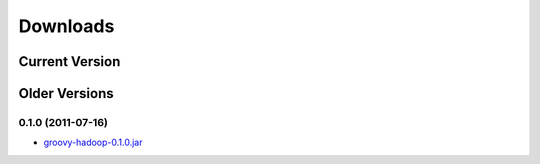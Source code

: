 Downloads
=========

Current Version
---------------

Older Versions
--------------

0.1.0 (2011-07-16)
^^^^^^^^^^^^^^^^^^

.. _groovy-hadoop-0.1.0.jar: https://github.com/tthevis/groovy-hadoop/blob/master/RELEASES/groovy-hadoop-0.1.0.jar?raw=true

* groovy-hadoop-0.1.0.jar_

